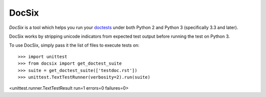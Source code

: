 DocSix
======

*DocSix* is a tool which helps you run your doctests_ under both
Python 2 and Python 3 (specifically 3.3 and later).

DocSix works by stripping unicode indicators from expected test output
before running the test on Python 3.

To use DocSix, simply pass it the list of files to execute tests on::

>>> import unittest
>>> from docsix import get_doctest_suite
>>> suite = get_doctest_suite(['testdoc.rst'])
>>> unittest.TextTestRunner(verbosity=2).run(suite)
<unittest.runner.TextTestResult run=1 errors=0 failures=0>


.. _doctests: http://docs.python.org/2/library/doctest.html
